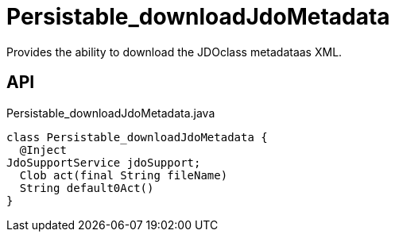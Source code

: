 = Persistable_downloadJdoMetadata
:Notice: Licensed to the Apache Software Foundation (ASF) under one or more contributor license agreements. See the NOTICE file distributed with this work for additional information regarding copyright ownership. The ASF licenses this file to you under the Apache License, Version 2.0 (the "License"); you may not use this file except in compliance with the License. You may obtain a copy of the License at. http://www.apache.org/licenses/LICENSE-2.0 . Unless required by applicable law or agreed to in writing, software distributed under the License is distributed on an "AS IS" BASIS, WITHOUT WARRANTIES OR  CONDITIONS OF ANY KIND, either express or implied. See the License for the specific language governing permissions and limitations under the License.

Provides the ability to download the JDOclass metadataas XML.

== API

[source,java]
.Persistable_downloadJdoMetadata.java
----
class Persistable_downloadJdoMetadata {
  @Inject
JdoSupportService jdoSupport;
  Clob act(final String fileName)
  String default0Act()
}
----

